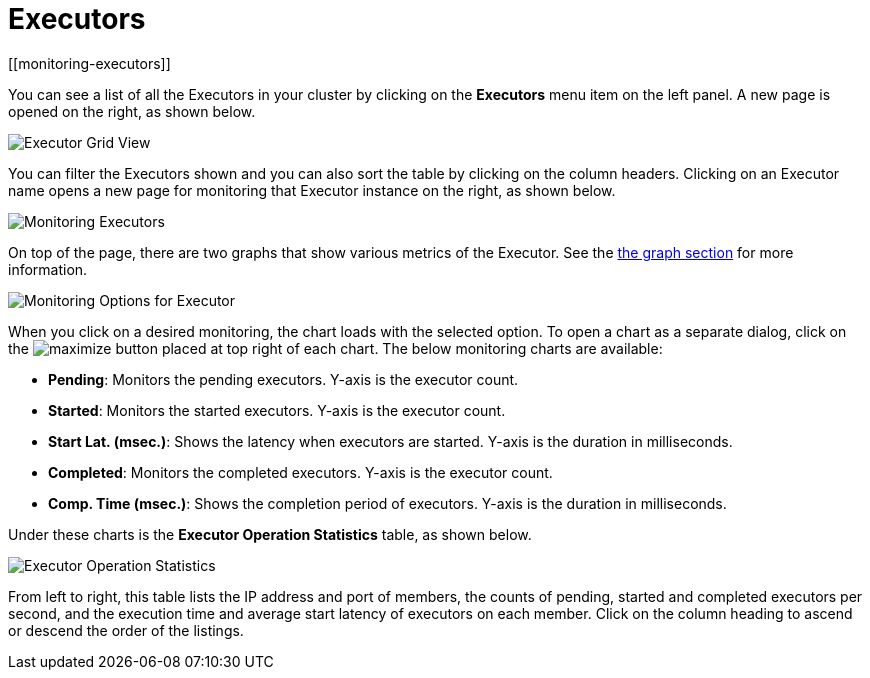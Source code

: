 = Executors
[[monitoring-executors]]

You can see a list of all the Executors in your cluster by clicking
on the **Executors** menu item on the left panel. A new
page is opened on the right, as shown below.

image:ROOT:ExecutorGridView.png[Executor Grid View]

You can filter the Executors shown and you can also sort the table
by clicking on the column headers. Clicking on
an Executor name opens a new page for monitoring that Executor
instance on the right, as shown below.

image:ROOT:MonitoringExecutors.png[Monitoring Executors]

On top of the page, there are two graphs that show various metrics of the Executor.
See the xref:getting-started:graphs.adoc[the graph section] for more information.

image:ROOT:MonitoringOptionsExecutor.png[alt=Monitoring Options for Executor]

When you click on a desired monitoring, the chart loads with the
selected option. To open a chart as a separate dialog, click on the
image:ROOT:MaximizeChart.png[maximize] button placed at top right of each
chart. The below monitoring charts are available:

* **Pending**: Monitors the pending executors. Y-axis is the executor count.
* **Started**: Monitors the started executors. Y-axis is the executor count.
* **Start Lat. (msec.)**: Shows the latency when executors are started.
Y-axis is the duration in milliseconds.
* **Completed**: Monitors the completed executors. Y-axis is the executor count.
* **Comp. Time (msec.)**: Shows the completion period of executors.
Y-axis is the duration in milliseconds.

Under these charts is the [[executor-operation-statistics]]**Executor Operation Statistics**
table, as shown below.

image:ROOT:ExecutorOperationStats.png[Executor Operation Statistics]

From left to right, this table lists the IP address and port of
members, the counts of pending, started and completed executors
per second, and the execution time and average start latency of
executors on each member. Click on the column heading to ascend
or descend the order of the listings.
